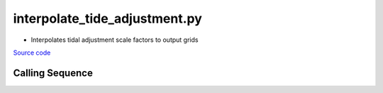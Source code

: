 ==============================
interpolate_tide_adjustment.py
==============================

- Interpolates tidal adjustment scale factors to output grids

`Source code`__

.. __: https://github.com/tsutterley/Grounding-Zones/blob/main/tides/interpolate_tide_adjustment.py

Calling Sequence
################

.. argparse::
    :filename: ../../tides/interpolate_tide_adjustment.py
    :func: arguments
    :prog: interpolate_tide_adjustment.py
    :nodescription:
    :nodefault:
